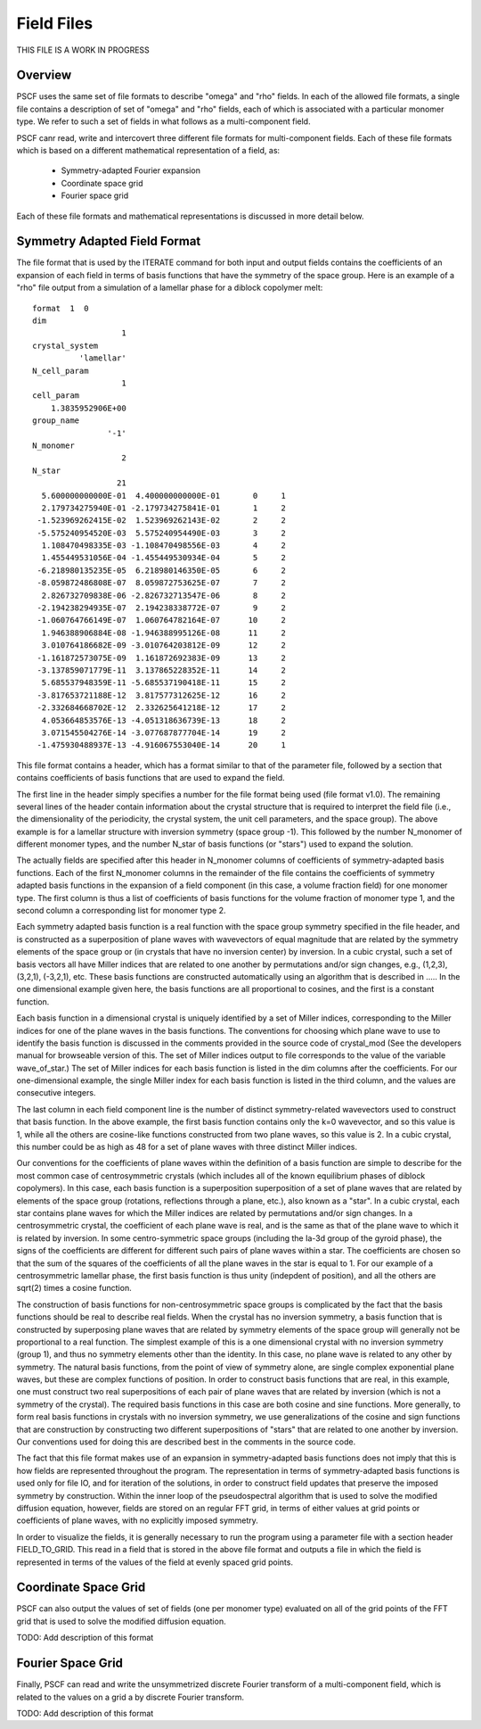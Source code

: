 .. _field-page:

***********
Field Files
***********

THIS FILE IS A WORK IN PROGRESS

Overview
=========

PSCF uses the same set of file formats to describe "omega" and "rho" 
fields. In each of the allowed file formats, a single file contains 
a description of set of "omega" and "rho" fields, each of which is 
associated with a particular monomer type. We refer to such a set of
fields in what follows as a multi-component field. 

PSCF canr read, write and intercovert three different file formats 
for multi-component fields. Each of these file formats which is based 
on a different mathematical representation of a field, as:

    * Symmetry-adapted Fourier expansion
    * Coordinate space grid 
    * Fourier space grid

Each of these file formats and mathematical representations is discussed
in more detail below.

Symmetry Adapted Field Format
=============================

The file format that is used by the ITERATE command for both input
and output fields contains the coefficients of an expansion of each
field in terms of basis functions that have the symmetry of the 
space group.  Here is an example of a "rho" file output from a 
simulation of a lamellar phase for a diblock copolymer melt:

::

   format  1  0
   dim                 
                      1
   crystal_system      
             'lamellar'
   N_cell_param        
                      1
   cell_param          
       1.3835952906E+00
   group_name          
                   '-1'
   N_monomer           
                      2
   N_star              
                     21
     5.600000000000E-01  4.400000000000E-01       0     1
     2.179734275940E-01 -2.179734275841E-01       1     2
    -1.523969262415E-02  1.523969262143E-02       2     2
    -5.575240954520E-03  5.575240954490E-03       3     2
     1.108470498335E-03 -1.108470498556E-03       4     2
     1.455449531056E-04 -1.455449530934E-04       5     2
    -6.218980135235E-05  6.218980146350E-05       6     2
    -8.059872486808E-07  8.059872753625E-07       7     2
     2.826732709838E-06 -2.826732713547E-06       8     2
    -2.194238294935E-07  2.194238338772E-07       9     2
    -1.060764766149E-07  1.060764782164E-07      10     2
     1.946388906884E-08 -1.946388995126E-08      11     2
     3.010764186682E-09 -3.010764203812E-09      12     2
    -1.161872573075E-09  1.161872692383E-09      13     2
    -3.137859071779E-11  3.137865228352E-11      14     2
     5.685537948359E-11 -5.685537190418E-11      15     2
    -3.817653721188E-12  3.817577312625E-12      16     2
    -2.332684668702E-12  2.332625641218E-12      17     2
     4.053664853576E-13 -4.051318636739E-13      18     2
     3.071545504276E-14 -3.077687877704E-14      19     2
    -1.475930488937E-13 -4.916067553040E-14      20     1


This file format contains a header, which has a format similar to 
that of the parameter file, followed by a section that contains 
coefficients of basis functions that are used to expand the field.

The first line in the header simply specifies a number for the file 
format being used (file format v1.0). The remaining several lines of 
the header contain information about the crystal structure that is 
required to interpret the field file (i.e., the dimensionality of 
the periodicity, the crystal system, the unit cell parameters, and 
the space group). The above example is for a lamellar structure with 
inversion symmetry (space group -1). This followed by the number 
N_monomer of different monomer types, and the number N_star of basis 
functions (or "stars") used to expand the solution.

The actually fields are specified after this header in N_monomer
columns of coefficients of symmetry-adapted basis functions. 
Each of the first N_monomer columns in the remainder of the file
contains the coefficients of symmetry adapted basis functions in
the expansion of a field component (in this case, a volume fraction 
field) for one monomer type. The first column is thus a list of
coefficients of basis functions for the volume fraction of monomer
type 1, and the second column a corresponding list for monomer 
type 2. 

Each symmetry adapted basis function is a real function with the 
space group symmetry specified in the file header, and is constructed 
as a superposition of plane waves with wavevectors of equal magnitude 
that are related by the symmetry elements of the space group or (in
crystals that have no inversion center) by inversion. In a cubic
crystal, such a set of basis vectors all have Miller indices that are 
related to one another by permutations and/or sign changes, e.g.,
(1,2,3), (3,2,1), (-3,2,1), etc. These basis functions are 
constructed automatically using an algorithm that is described in 
..... In the one dimensional example given here, the basis functions 
are all proportional to cosines, and the first is a constant function. 

Each basis function in a dimensional crystal is uniquely 
identified by a set of Miller indices, corresponding to the Miller 
indices for one of the plane waves in the basis functions.  The 
conventions for choosing which plane wave to use to identify
the basis function is discussed in the comments provided in the
source code of crystal_mod (See the developers manual for
browseable version of this. The set of Miller indices output
to file corresponds to the value of the variable wave_of_star.) 
The set of Miller indices for each basis function is listed in the 
dim columns after the coefficients.  For our one-dimensional 
example, the single Miller index for each basis function is 
listed in the third column, and the values are consecutive 
integers.

The last column in each field component line is the number of
distinct symmetry-related wavevectors used to construct that 
basis function. In the above example, the first basis function
contains only the k=0 wavevector, and so this value is 1, while
all the others are cosine-like functions constructed from two
plane waves, so this value is 2. In a cubic crystal, this number
could be as high as 48 for a set of plane waves with three 
distinct Miller indices.

Our conventions for the coefficients of plane waves within the
definition of a basis function are simple to describe for the most 
common case of centrosymmetric crystals (which includes all of 
the known equilibrium phases of diblock copolymers). In this case, 
each basis function is a superposition superposition of a set of 
plane waves that are related by elements of the space group 
(rotations, reflections through a plane, etc.), also known as a 
"star". In a cubic crystal, each star contains plane waves for
which the Miller indices are related by permutations and/or 
sign changes.  In a centrosymmetric crystal, the coefficient 
of each plane wave is real, and is the same as that of the plane 
wave to which it is related by inversion. In some centro-symmetric 
space groups (including the Ia-3d group of the gyroid phase), the 
signs of the coefficients are different for different such pairs 
of plane waves within a star. The coefficients are chosen so that 
the sum of the squares of the coefficients of all the plane waves 
in the star is equal to 1. For our example of a centrosymmetric
lamellar phase, the first basis function is thus unity (indepdent
of position), and all the others are sqrt(2) times a cosine
function. 

The construction of basis functions for non-centrosymmetric 
space groups is complicated by the fact that the basis functions 
should be real to describe real fields. When the crystal has
no inversion symmetry, a basis function that is constructed 
by superposing plane waves that are related by symmetry 
elements of the space group will generally not be proportional
to a real function. The simplest example of this is a one 
dimensional crystal with no inversion symmetry (group 1), 
and thus no symmetry elements other than the identity. In
this case, no plane wave is related to any other by symmetry. 
The natural basis functions, from the point of view of symmetry
alone, are single complex exponential plane waves, but these
are complex functions of position.  In order to construct basis 
functions that are real, in this example, one must construct
two real superpositions of each pair of plane waves that are 
related by inversion (which is not a symmetry of the crystal).
The required basis functions in this case are both cosine
and sine functions. More generally, to form real basis 
functions in crystals with no inversion symmetry, we use 
generalizations of the cosine and sign functions that are 
construction by constructing two different superpositions 
of "stars" that are related to one another by inversion. Our
conventions used for doing this are described best in the 
comments in the source code. 
 
The fact that this file format makes use of an expansion
in symmetry-adapted basis functions does not imply that 
this is how fields are represented throughout the program. 
The representation in terms of symmetry-adapted basis
functions is used only for file IO, and for iteration of
the solutions, in order to construct field updates that 
preserve the imposed symmetry by construction.  Within 
the inner loop of the pseudospectral algorithm that is
used to solve the modified diffusion equation, however, 
fields are stored on an regular FFT grid, in terms of 
either values at grid points or coefficients of plane 
waves, with no explicitly imposed symmetry. 
 
In order to visualize the fields, it is generally necessary
to run the program using a parameter file with a section header 
FIELD_TO_GRID. This read in a field that is stored in the 
above file format and outputs a file in which the field is 
represented in terms of the values of the field at evenly 
spaced grid points. 
 
Coordinate Space Grid
=====================

PSCF can also output the values of set of fields (one per 
monomer type) evaluated on all of the grid points of the FFT 
grid that is used to solve the modified diffusion equation.

TODO: Add description of this format

Fourier Space Grid
===================

Finally, PSCF can read and write the unsymmetrized discrete 
Fourier transform of a multi-component field, which is related
to the values on a grid a by discrete Fourier transform.

TODO: Add description of this format
